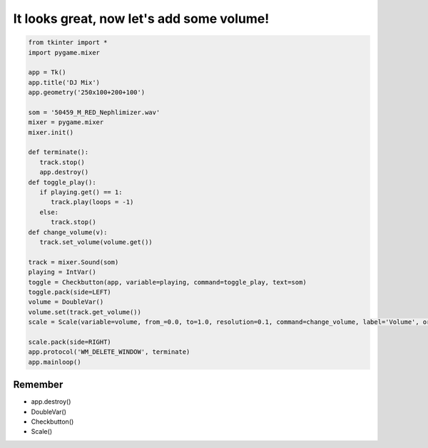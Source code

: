 It looks great, now let's add some volume!
===========================================

.. image:: ../img/TWP56_008.jpg
   :height: 11.357cm
   :width: 12cm
   :align: center
   :alt: 


.. code-block :: python

   from tkinter import *
   import pygame.mixer

   app = Tk()
   app.title('DJ Mix')
   app.geometry('250x100+200+100')

   som = '50459_M_RED_Nephlimizer.wav'
   mixer = pygame.mixer
   mixer.init()

   def terminate():
      track.stop()
      app.destroy()
   def toggle_play():
      if playing.get() == 1:
         track.play(loops = -1)
      else:
         track.stop()
   def change_volume(v):
      track.set_volume(volume.get())

   track = mixer.Sound(som)
   playing = IntVar()
   toggle = Checkbutton(app, variable=playing, command=toggle_play, text=som)
   toggle.pack(side=LEFT)
   volume = DoubleVar()
   volume.set(track.get_volume())
   scale = Scale(variable=volume, from_=0.0, to=1.0, resolution=0.1, command=change_volume, label='Volume', orient=HORIZONTAL)

   scale.pack(side=RIGHT)
   app.protocol('WM_DELETE_WINDOW', terminate)
   app.mainloop()


.. image:: ../img/TWP56_010.jpg
   :height: 15.024cm
   :width: 19.401cm
   :align: center
   :alt: 


Remember
--------

+ app.destroy()
+ DoubleVar()
+ Checkbutton()
+ Scale()

.. poll:: TWP56E
   :scale: 3
   :allowcomment:

   On a scale from 1 (needs improvement) to 3 (excellent),
   how would you rate this chapter?
